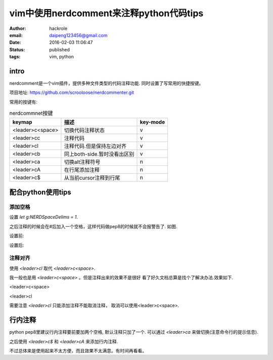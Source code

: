 vim中使用nerdcomment来注释python代码tips
========================================
:author: hackrole
:email: daipeng123456@gmail.com
:date: 2016-02-03 11:06:47
:status: published
:tags: vim, python

intro
-----

nerdcomment是一个vim插件，提供多种文件类型的代码注释功能. 同时设置了写常用的快捷按键。

项目地址: https://github.com/scrooloose/nerdcommenter.git

常用的按键有:

.. csv-table:: nerdcommnet按键
    :header: keymap, 描述, key-mode
    :class: table
    :name: csv-table

    <leader>c<space>, 切换代码注释状态, v
    <leader>cc, 注释代码, v
    <leader>cl, 注释代码.但是保持左边对齐, v
    <leader>cb, 同上both-side.暂时没看出区别, v
    <leader>ca, 切换alt注释符号, n
    <leader>cA, 在行尾添加注释, n
    <leader>c$, 从当前cursor注释到行尾, n


配合python使用tips
------------------

添加空格
~~~~~~~~

设置 `let g:NERDSpaceDelims = 1`.

之后注释的时候会在#后加入一个空格，这样代码做pep8的时候就不会报警告了. 如图.

设置前:

.. image:: /static/vim-nerdcomment/bad-delims.jpg
    :alt: bad-pep8

设置后:

.. image:: /static/vim-nerdcomment/good-delims.jpg
    :alt: good-pep8


注释对齐
~~~~~~~~

使用 `<leader>cl` 取代 `<leader>c<space>`.

我一般也是用 `<leader>c<space>` 。但是注释出来的效果不是很好
看了好久文档总算是找个了解决办法.效果如下.

<leader>c<space>

.. image:: /static/vim-nerdcomment/bad-align.jpg
    :alt: bad-pep8

<leader>cl

.. image:: /static/vim-nerdcomment/good-align.jpg
    :alt: good-pep8

需要注意 `<leader>cl` 只能添加注释不能取消注释， 取消可以使用<leader>c<space>.

行内注释
--------

python pep8里建议行内注释要前要加两个空格, 默认注释只加了一个.
可以通过 `<leader>ca` 来做切换(注意命令行的提示信息).

之后使用 `<leader>c$` 和 `<leader>cA` 来添加行内注释.

不过总体来是使用起来不太方便，而且效果不太满意。有时间再看看。
